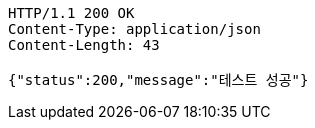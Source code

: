 [source,http,options="nowrap"]
----
HTTP/1.1 200 OK
Content-Type: application/json
Content-Length: 43

{"status":200,"message":"테스트 성공"}
----